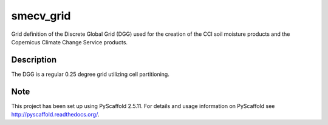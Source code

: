 ==========
smecv_grid
==========

.. image:: https://travis-ci.org/TUW-GEO/smecv-grid.svg?branch=master
    :target: https://travis-ci.org/TUW-GEO/smecv-grid

.. image:: https://coveralls.io/repos/github/TUW-GEO/smecv-grid/badge.svg?branch=master
    :target: https://coveralls.io/github/TUW-GEO/smecv-grid?branch=master

.. image:: https://readthedocs.org/projects/smecv-grid/badge/?version=latest
    :target: http://smecv-grid.readthedocs.io/en/latest/?badge=latest

Grid definition of the Discrete Global Grid (DGG) used for the creation of the CCI soil moisture products and
the Copernicus Climate Change Service products.


Description
===========

The DGG is a regular 0.25 degree grid utilizing cell partitioning.


Note
====

This project has been set up using PyScaffold 2.5.11. For details and usage
information on PyScaffold see http://pyscaffold.readthedocs.org/.
